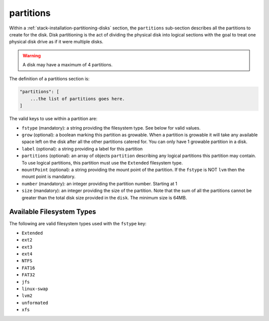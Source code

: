 .. Copyright (c) 2007-2016 UShareSoft, All rights reserved

.. _stack-installation-partitioning-disks-partitions:

partitions
==========

Within a :ref:`stack-installation-partitioning-disks` section, the ``partitions`` sub-section describes all the partitions to create for the disk. Disk partitioning is the act of dividing the physical disk into logical sections with the goal to treat one physical disk drive as if it were multiple disks. 

.. warning:: A disk may have a maximum of 4 partitions.

The definition of a partitions section is:

.. code-block:: javascript

	"partitions": [
	    ...the list of partitions goes here.
	]

The valid keys to use within a partition are:

* ``fstype`` (mandatory): a string providing the filesystem type. See below for valid values.
* ``grow`` (optional): a boolean marking this partition as growable. When a partition is growable it will take any available space left on the disk after all the other partitions catered for. You can only have 1 growable partition in a disk.
* ``label`` (optional): a string providing a label for this partition
* ``partitions`` (optional): an array of objects ``partition`` describing any logical partitions this partition may contain. To use logical partitions, this partition must use the ``Extended`` filesystem type.
* ``mountPoint`` (optional): a string providing the mount point of the partition. If the ``fstype`` is NOT ``lvm`` then the mount point is mandatory.
* ``number`` (mandatory): an integer providing the partition number. Starting at 1
* ``size`` (mandatory): an integer providing the size of the partition. Note that the sum of all the partitions cannot be greater than the total disk size provided in the ``disk``. The minimum size is 64MB.

Available Filesystem Types
--------------------------

The following are valid filesystem types used with the ``fstype`` key:

* ``Extended``
* ``ext2``
* ``ext3``
* ``ext4``
* ``NTFS``
* ``FAT16``
* ``FAT32``
* ``jfs``
* ``linux-swap``
* ``lvm2``
* ``unformated``
* ``xfs``

